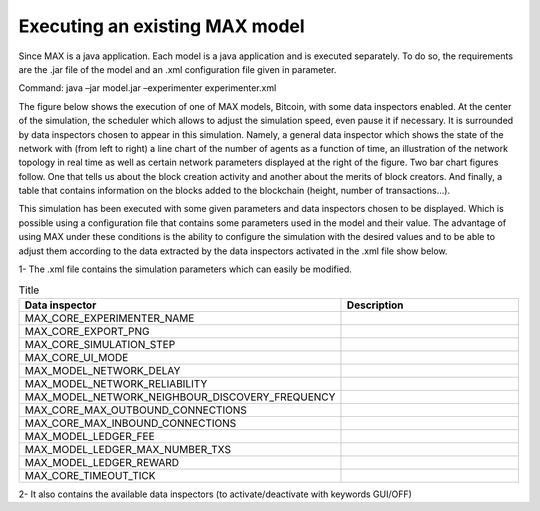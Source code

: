 Executing an existing MAX model
=============================

Since MAX is a java application. Each model is a java application and is executed separately. To do so, the requirements are the .jar file of the model and an .xml configuration file given in parameter.

Command: java –jar model.jar –experimenter experimenter.xml

The figure below shows the execution of one of MAX models, Bitcoin, with some data inspectors enabled. At the center of the simulation, the scheduler which allows to adjust the simulation speed, even pause it if necessary. 
It is surrounded by data inspectors chosen to appear in this simulation. Namely, a general data inspector which shows the state of the network with (from left to right) a line chart of the number of agents as a function of time, an illustration of the network topology in real time as well as certain network parameters displayed at the right of the figure.
Two bar chart figures follow. One that tells us about the block creation activity and another about the merits of block creators. And finally, a table that contains information on the blocks added to the blockchain (height, number of transactions…).

.. image:: img/executionExample.png

This simulation has been executed with some given parameters and data inspectors chosen to be displayed. Which is possible using a configuration file that contains some parameters used in the model and their value. The advantage of using MAX under these conditions is the ability to configure the simulation with the desired values and to be able to adjust them according to the data extracted by the data inspectors activated in the .xml file show below.

.. image:: img/xmlFile.png

1-	The .xml file contains the simulation parameters which can easily be modified.

.. csv-table:: Parameters
   :file: Parameters.csv
   :widths: 30, 70
   :header-rows: 1
   
.. list-table:: Title
   :widths: 50 100
   :header-rows: 1

   * - Data inspector
     - Description
   * - MAX_CORE_EXPERIMENTER_NAME
     - 
   * - MAX_CORE_EXPORT_PNG
     - 
   * - MAX_CORE_SIMULATION_STEP
     - 
   * - MAX_CORE_UI_MODE
     - 
   * - MAX_MODEL_NETWORK_DELAY
     - 
   * - MAX_MODEL_NETWORK_RELIABILITY
     -  
   * - MAX_MODEL_NETWORK_NEIGHBOUR_DISCOVERY_FREQUENCY
     - 
   * - MAX_CORE_MAX_OUTBOUND_CONNECTIONS
     - 
   * - MAX_CORE_MAX_INBOUND_CONNECTIONS
     - 
   * - MAX_MODEL_LEDGER_FEE
     -  
   * - MAX_MODEL_LEDGER_MAX_NUMBER_TXS
     - 
   * - MAX_MODEL_LEDGER_REWARD
     - 
   * - MAX_CORE_TIMEOUT_TICK
     -

2-	It also contains the available data inspectors (to activate/deactivate with keywords GUI/OFF)
